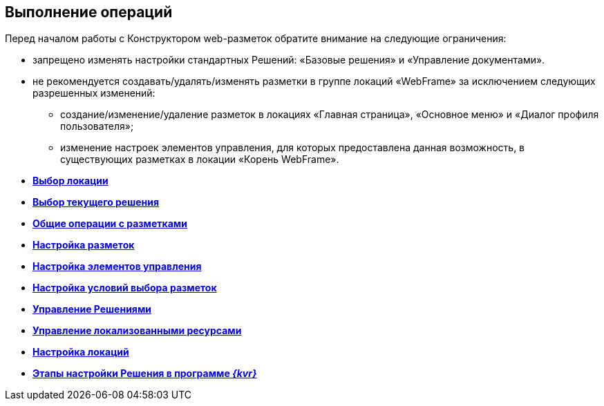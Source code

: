 
== Выполнение операций

Перед началом работы с Конструктором web-разметок обратите внимание на следующие ограничения:

* запрещено изменять настройки стандартных Решений: «Базовые решения» и «Управление документами».
* не рекомендуется создавать/удалять/изменять разметки в группе локаций «WebFrame» за исключением следующих разрешенных изменений:
** создание/изменение/удаление разметок в локациях «Главная страница», «Основное меню» и «Диалог профиля пользователя»;
** изменение настроек элементов управления, для которых предоставлена данная возможность, в существующих разметках в локации «Корень WebFrame».

* *xref:SelectLocation.adoc[Выбор локации]* +
* *xref:ChangeCurrentSolution.adoc[Выбор текущего решения]* +
* *xref:sc_layouts.adoc[Общие операции с разметками]* +
* *xref:dl_customizelayouts.adoc[Настройка разметок]* +
* *xref:dl_customizecontrols.adoc[Настройка элементов управления]* +
* *xref:sc_conditions.adoc[Настройка условий выбора разметок]* +
* *xref:dl_solution.adoc[Управление Решениями]* +
* *xref:sc_localization.adoc[Управление локализованными ресурсами]* +
* *xref:Locations.adoc[Настройка локаций]* +
* *xref:PracticeConfigSolution.adoc[Этапы настройки Решения в программе _{kvr}_]* +
